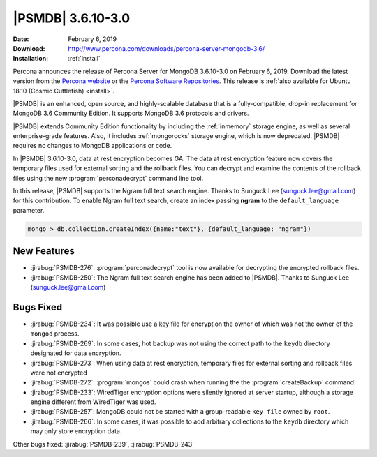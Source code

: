 .. _3.6.10-3.0:

================================================================================
|PSMDB| |release|
================================================================================

:Date: |date|
:Download: http://www.percona.com/downloads/percona-server-mongodb-3.6/
:Installation: :ref:`install`

Percona announces the release of Percona Server for MongoDB |release|
on |date|. Download the latest version from the `Percona website
<https://www.percona.com/downloads/percona-server-mongodb-3.6/>`_ or
the `Percona Software Repositories
<https://www.percona.com/doc/percona-server-for-mongodb/3.6/install/index.html>`_. This
release is :ref:`also available for Ubuntu 18.10 (Cosmic Cuttlefish)
<install>`.

|PSMDB| is an enhanced, open source, and highly-scalable database that is a
fully-compatible, drop-in replacement for MongoDB 3.6 Community Edition.  It
supports MongoDB 3.6 protocols and drivers.

|PSMDB| extends Community Edition functionality by including the :ref:`inmemory`
storage engine, as well as several enterprise-grade features.  Also, it includes
:ref:`mongorocks` storage engine, which is now deprecated.  |PSMDB| requires no
changes to MongoDB applications or code.

In |PSMDB| |release|, data at rest encryption becomes GA. The data at rest
encryption feature now covers the temporary files used for external sorting and
the rollback files. You can decrypt and examine the contents of the rollback
files using the new :program:`perconadecrypt` command line tool.

In this release, |PSMDB| supports the Ngram full text search engine. Thanks to
Sunguck Lee (sunguck.lee@gmail.com) for this contribution. To enable Ngram full
text search, create an index passing **ngram** to the ``default_language``
parameter.

.. code-block:: guess

   mongo > db.collection.createIndex({name:"text"}, {default_language: "ngram"})

New Features
================================================================================

- :jirabug:`PSMDB-276`: :program:`perconadecrypt` tool is now available for
  decrypting the encrypted rollback files.
- :jirabug:`PSMDB-250`: The Ngram full text search engine has been added to
  |PSMDB|. Thanks to Sunguck Lee (sunguck.lee@gmail.com)

Bugs Fixed
================================================================================

- :jirabug:`PSMDB-234`: It was possible use a key file for encryption the owner
  of which was not the owner of the ``mongod`` process.
- :jirabug:`PSMDB-269`: In some cases, hot backup was not using the correct path
  to the ``keydb`` directory designated for data encryption.
- :jirabug:`PSMDB-273`: When using data at rest encryption, temporary files for
  external sorting and rollback files were not encrypted
- :jirabug:`PSMDB-272`: :program:`mongos` could crash when running the the
  :program:`createBackup` command.
- :jirabug:`PSMDB-233`: WiredTiger encryption options were silently ignored at
  server startup, although a storage engine different from WiredTiger was used.
- :jirabug:`PSMDB-257`: MongoDB could not be started with a group-readable ``key
  file`` owned by ``root``.
- :jirabug:`PSMDB-266`: In some cases, it was possible to add arbitrary
  collections to the ``keydb`` directory which may only store encryption data.

Other bugs fixed: 
:jirabug:`PSMDB-239`,
:jirabug:`PSMDB-243`


.. |release| replace:: 3.6.10-3.0
.. |date| replace:: February 6, 2019
